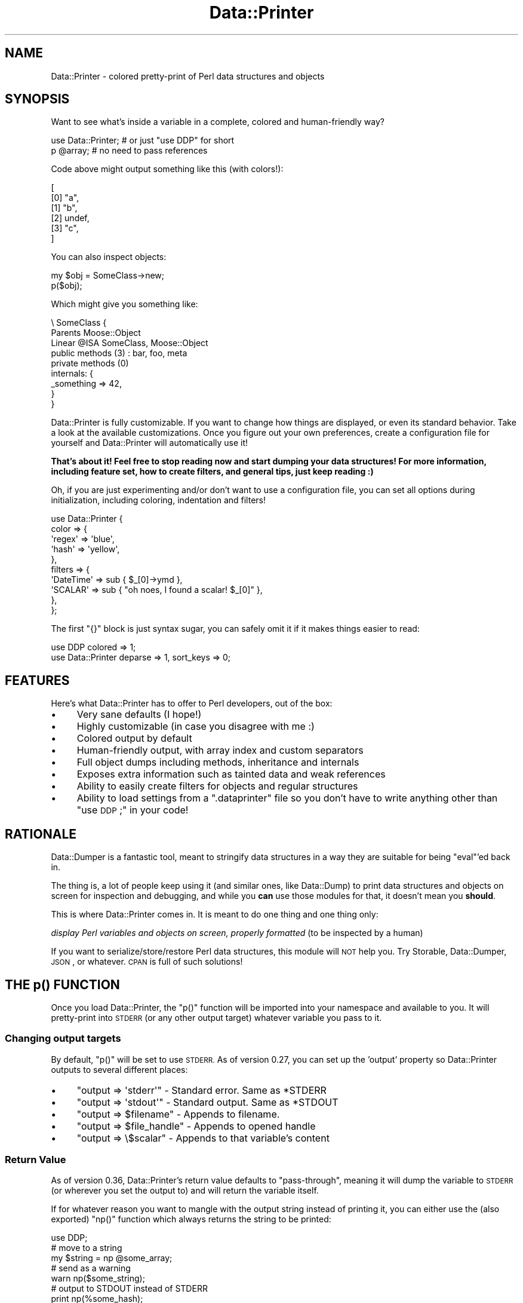 .\" Automatically generated by Pod::Man 4.09 (Pod::Simple 3.35)
.\"
.\" Standard preamble:
.\" ========================================================================
.de Sp \" Vertical space (when we can't use .PP)
.if t .sp .5v
.if n .sp
..
.de Vb \" Begin verbatim text
.ft CW
.nf
.ne \\$1
..
.de Ve \" End verbatim text
.ft R
.fi
..
.\" Set up some character translations and predefined strings.  \*(-- will
.\" give an unbreakable dash, \*(PI will give pi, \*(L" will give a left
.\" double quote, and \*(R" will give a right double quote.  \*(C+ will
.\" give a nicer C++.  Capital omega is used to do unbreakable dashes and
.\" therefore won't be available.  \*(C` and \*(C' expand to `' in nroff,
.\" nothing in troff, for use with C<>.
.tr \(*W-
.ds C+ C\v'-.1v'\h'-1p'\s-2+\h'-1p'+\s0\v'.1v'\h'-1p'
.ie n \{\
.    ds -- \(*W-
.    ds PI pi
.    if (\n(.H=4u)&(1m=24u) .ds -- \(*W\h'-12u'\(*W\h'-12u'-\" diablo 10 pitch
.    if (\n(.H=4u)&(1m=20u) .ds -- \(*W\h'-12u'\(*W\h'-8u'-\"  diablo 12 pitch
.    ds L" ""
.    ds R" ""
.    ds C` ""
.    ds C' ""
'br\}
.el\{\
.    ds -- \|\(em\|
.    ds PI \(*p
.    ds L" ``
.    ds R" ''
.    ds C`
.    ds C'
'br\}
.\"
.\" Escape single quotes in literal strings from groff's Unicode transform.
.ie \n(.g .ds Aq \(aq
.el       .ds Aq '
.\"
.\" If the F register is >0, we'll generate index entries on stderr for
.\" titles (.TH), headers (.SH), subsections (.SS), items (.Ip), and index
.\" entries marked with X<> in POD.  Of course, you'll have to process the
.\" output yourself in some meaningful fashion.
.\"
.\" Avoid warning from groff about undefined register 'F'.
.de IX
..
.if !\nF .nr F 0
.if \nF>0 \{\
.    de IX
.    tm Index:\\$1\t\\n%\t"\\$2"
..
.    if !\nF==2 \{\
.        nr % 0
.        nr F 2
.    \}
.\}
.\" ========================================================================
.\"
.IX Title "Data::Printer 3"
.TH Data::Printer 3 "2017-08-02" "perl v5.26.1" "User Contributed Perl Documentation"
.\" For nroff, turn off justification.  Always turn off hyphenation; it makes
.\" way too many mistakes in technical documents.
.if n .ad l
.nh
.SH "NAME"
Data::Printer \- colored pretty\-print of Perl data structures and objects
.SH "SYNOPSIS"
.IX Header "SYNOPSIS"
Want to see what's inside a variable in a complete, colored
and human-friendly way?
.PP
.Vb 1
\&  use Data::Printer;   # or just "use DDP" for short
\&
\&  p @array;            # no need to pass references
.Ve
.PP
Code above might output something like this (with colors!):
.PP
.Vb 6
\&   [
\&       [0] "a",
\&       [1] "b",
\&       [2] undef,
\&       [3] "c",
\&   ]
.Ve
.PP
You can also inspect objects:
.PP
.Vb 1
\&    my $obj = SomeClass\->new;
\&
\&    p($obj);
.Ve
.PP
Which might give you something like:
.PP
.Vb 9
\&  \e SomeClass  {
\&      Parents       Moose::Object
\&      Linear @ISA   SomeClass, Moose::Object
\&      public methods (3) : bar, foo, meta
\&      private methods (0)
\&      internals: {
\&         _something => 42,
\&      }
\&  }
.Ve
.PP
Data::Printer is fully customizable. If you want to change how things
are displayed, or even its standard behavior. Take a look at the
available customizations. Once you figure out
your own preferences, create a
configuration file for
yourself and Data::Printer will automatically use it!
.PP
\&\fBThat's about it! Feel free to stop reading now and start dumping
your data structures! For more information, including feature set,
how to create filters, and general tips, just keep reading :)\fR
.PP
Oh, if you are just experimenting and/or don't want to use a
configuration file, you can set all options during initialization,
including coloring, indentation and filters!
.PP
.Vb 10
\&  use Data::Printer {
\&      color => {
\&         \*(Aqregex\*(Aq => \*(Aqblue\*(Aq,
\&         \*(Aqhash\*(Aq  => \*(Aqyellow\*(Aq,
\&      },
\&      filters => {
\&         \*(AqDateTime\*(Aq => sub { $_[0]\->ymd },
\&         \*(AqSCALAR\*(Aq   => sub { "oh noes, I found a scalar! $_[0]" },
\&      },
\&  };
.Ve
.PP
The first \f(CW\*(C`{}\*(C'\fR block is just syntax sugar, you can safely omit it
if it makes things easier to read:
.PP
.Vb 1
\&  use DDP colored => 1;
\&
\&  use Data::Printer  deparse => 1, sort_keys => 0;
.Ve
.SH "FEATURES"
.IX Header "FEATURES"
Here's what Data::Printer has to offer to Perl developers, out of the box:
.IP "\(bu" 4
Very sane defaults (I hope!)
.IP "\(bu" 4
Highly customizable (in case you disagree with me :)
.IP "\(bu" 4
Colored output by default
.IP "\(bu" 4
Human-friendly output, with array index and custom separators
.IP "\(bu" 4
Full object dumps including methods, inheritance and internals
.IP "\(bu" 4
Exposes extra information such as tainted data and weak references
.IP "\(bu" 4
Ability to easily create filters for objects and regular structures
.IP "\(bu" 4
Ability to load settings from a \f(CW\*(C`.dataprinter\*(C'\fR file so you don't have to write anything other than \*(L"use \s-1DDP\s0;\*(R" in your code!
.SH "RATIONALE"
.IX Header "RATIONALE"
Data::Dumper is a fantastic tool, meant to stringify data structures
in a way they are suitable for being \f(CW\*(C`eval\*(C'\fR'ed back in.
.PP
The thing is, a lot of people keep using it (and similar ones,
like Data::Dump) to print data structures and objects on screen
for inspection and debugging, and while you \fBcan\fR use those
modules for that, it doesn't mean you \fBshould\fR.
.PP
This is where Data::Printer comes in. It is meant to do one thing
and one thing only:
.PP
\&\fIdisplay Perl variables and objects on screen, properly
formatted\fR (to be inspected by a human)
.PP
If you want to serialize/store/restore Perl data structures,
this module will \s-1NOT\s0 help you. Try Storable, Data::Dumper,
\&\s-1JSON\s0, or whatever. \s-1CPAN\s0 is full of such solutions!
.SH "THE p() FUNCTION"
.IX Header "THE p() FUNCTION"
Once you load Data::Printer, the \f(CW\*(C`p()\*(C'\fR function will be imported
into your namespace and available to you. It will pretty-print
into \s-1STDERR\s0 (or any other output target) whatever variable you pass to it.
.SS "Changing output targets"
.IX Subsection "Changing output targets"
By default, \f(CW\*(C`p()\*(C'\fR will be set to use \s-1STDERR.\s0 As of version 0.27, you
can set up the 'output' property so Data::Printer outputs to
several different places:
.IP "\(bu" 4
\&\f(CW\*(C`output => \*(Aqstderr\*(Aq\*(C'\fR \- Standard error. Same as *STDERR
.IP "\(bu" 4
\&\f(CW\*(C`output => \*(Aqstdout\*(Aq\*(C'\fR \- Standard output. Same as *STDOUT
.IP "\(bu" 4
\&\f(CW\*(C`output => $filename\*(C'\fR \- Appends to filename.
.IP "\(bu" 4
\&\f(CW\*(C`output => $file_handle\*(C'\fR \- Appends to opened handle
.IP "\(bu" 4
\&\f(CW\*(C`output => \e$scalar\*(C'\fR \- Appends to that variable's content
.SS "Return Value"
.IX Subsection "Return Value"
As of version 0.36, Data::Printer's return value defaults to \*(L"pass-through\*(R",
meaning it will dump the variable to \s-1STDERR\s0 (or wherever you set the output
to) and will return the variable itself.
.PP
If for whatever reason you want to mangle with the output string
instead of printing it, you can either use the (also exported) \f(CW\*(C`np()\*(C'\fR
function which always returns the string to be printed:
.PP
.Vb 1
\&    use DDP;
\&
\&    # move to a string
\&    my $string = np @some_array;
\&
\&    # send as a warning
\&    warn np($some_string);
\&
\&    # output to STDOUT instead of STDERR
\&    print np(%some_hash);
.Ve
.PP
or change the return value to 'dump' and ask for p()'s return value instead:
value:
.PP
.Vb 1
\&  use DDP return_value => \*(Aqdump\*(Aq;
\&
\&  # move to a string
\&  my $string = p @some_array;
\&
\&  # output to STDOUT instead of STDERR;
\&  print p(%some_hash);
.Ve
.PP
Note that, in this case, Data::Printer will not colorize the
returned string unless you explicitly set the \f(CW\*(C`colored\*(C'\fR option to 1:
.PP
.Vb 1
\&  print p(%some_hash, colored => 1); # now with colors!
.Ve
.PP
You can \- and should \- of course, set this during you "\f(CW\*(C`use\*(C'\fR" call:
.PP
.Vb 2
\&  use Data::Printer colored => 1;
\&  print p( %some_hash );  # will be colored
.Ve
.PP
Or by adding the setting to your \f(CW\*(C`.dataprinter\*(C'\fR file.
.PP
As most of Data::Printer, the return value is also configurable. You
do this by setting the \f(CW\*(C`return_value\*(C'\fR option. There are three options
available:
.IP "\(bu" 4
\&\f(CW\*(Aqdump\*(Aq\fR
.Sp
.Vb 2
\&    p %var;               # prints the dump to STDERR (void context)
\&    my $string = p %var;  # returns the dump *without* printing
.Ve
.IP "\(bu" 4
\&\f(CW\*(Aqvoid\*(Aq\fR:
.Sp
.Vb 2
\&    p %var;               # prints the dump to STDERR, never returns.
\&    my $string = p %var;  # $string is undef. Data still printed in STDERR
.Ve
.IP "\(bu" 4
\&\f(CW\*(Aqpass\*(Aq\fR (default as of 0.36):
.Sp
.Vb 2
\&    p %var;               # prints the dump to STDERR, returns %var
\&    my %copy = p %var;    # %copy = %var. Data still printed in STDERR
.Ve
.SH "COLORS AND COLORIZATION"
.IX Header "COLORS AND COLORIZATION"
Below are all the available colorizations and their default values.
Note that both spellings ('color' and 'colour') will work.
.PP
.Vb 10
\&   use Data::Printer {
\&     color => {
\&        array       => \*(Aqbright_white\*(Aq,  # array index numbers
\&        number      => \*(Aqbright_blue\*(Aq,   # numbers
\&        string      => \*(Aqbright_yellow\*(Aq, # strings
\&        class       => \*(Aqbright_green\*(Aq,  # class names
\&        method      => \*(Aqbright_green\*(Aq,  # method names
\&        undef       => \*(Aqbright_red\*(Aq,    # the \*(Aqundef\*(Aq value
\&        hash        => \*(Aqmagenta\*(Aq,       # hash keys
\&        regex       => \*(Aqyellow\*(Aq,        # regular expressions
\&        code        => \*(Aqgreen\*(Aq,         # code references
\&        glob        => \*(Aqbright_cyan\*(Aq,   # globs (usually file handles)
\&        vstring     => \*(Aqbright_blue\*(Aq,   # version strings (v5.16.0, etc)
\&        repeated    => \*(Aqwhite on_red\*(Aq,  # references to seen values
\&        caller_info => \*(Aqbright_cyan\*(Aq,   # details on what\*(Aqs being printed
\&        weak        => \*(Aqcyan\*(Aq,          # weak references
\&        tainted     => \*(Aqred\*(Aq,           # tainted content
\&        escaped     => \*(Aqbright_red\*(Aq,    # escaped characters (\et, \en, etc)
\&
\&        # potential new Perl datatypes, unknown to Data::Printer
\&        unknown     => \*(Aqbright_yellow on_blue\*(Aq,
\&     },
\&   };
.Ve
.PP
Don't fancy colors? Disable them with:
.PP
.Vb 1
\&  use Data::Printer colored => 0;
.Ve
.PP
By default, 'colored' is set to \f(CW"auto"\fR, which means Data::Printer
will colorize only when not being used to return the dump string,
nor when the output (default: \s-1STDERR\s0) is being piped. If you're not
seeing colors, try forcing it with:
.PP
.Vb 1
\&  use Data::Printer colored => 1;
.Ve
.PP
Also worth noticing that Data::Printer \fIwill\fR honor the
\&\f(CW\*(C`ANSI_COLORS_DISABLED\*(C'\fR environment variable unless you force a
colored output by setting 'colored' to 1.
.PP
Remember to put your preferred settings in the \f(CW\*(C`.dataprinter\*(C'\fR file
so you never have to type them at all!
.SH "ALIASING"
.IX Header "ALIASING"
Data::Printer provides the nice, short, \f(CW\*(C`p()\*(C'\fR function to dump your
data structures and objects. In case you rather use a more explicit
name, already have a \f(CW\*(C`p()\*(C'\fR function (why?) in your code and want
to avoid clashing, or are just used to other function names for that
purpose, you can easily rename it:
.PP
.Vb 1
\&  use Data::Printer alias => \*(AqDumper\*(Aq;
\&
\&  Dumper( %foo );
.Ve
.SH "CUSTOMIZATION"
.IX Header "CUSTOMIZATION"
I tried to provide sane defaults for Data::Printer, so you'll never have
to worry about anything other than typing \f(CW"p( $var )"\fR in your code.
That said, and besides coloring and filtering, there are several other
customization options available, as shown below (with default values):
.PP
.Vb 10
\&  use Data::Printer {
\&      name           => \*(Aqvar\*(Aq,   # name to display on cyclic references
\&      indent         => 4,       # how many spaces in each indent
\&      hash_separator => \*(Aq   \*(Aq,   # what separates keys from values
\&      align_hash     => 1,       # align values in hash
\&      colored        => \*(Aqauto\*(Aq,  # colorize output (1 for always, 0 for never)
\&      index          => 1,       # display array indices
\&      multiline      => 1,       # display in multiple lines (see note below)
\&      max_depth      => 0,       # how deep to traverse the data (0 for all)
\&      sort_keys      => 1,       # sort hash keys
\&      deparse        => 0,       # use B::Deparse to expand (expose) subroutines
\&      show_tied      => 1,       # expose tied variables
\&      show_tainted   => 1,       # expose tainted variables
\&      show_unicode   => 0,       # show unicode flag if it exists
\&      show_weak      => 1,       # expose weak references
\&      show_readonly  => 0,       # expose scalar variables marked as read\-only
\&      show_lvalue    => 1,       # expose lvalue types
\&      print_escapes  => 0,       # print non\-printable chars as "\en", "\et", etc.
\&      escape_chars   => \*(Aqnone\*(Aq,  # escape chars into \ex{...} form.  Values are
\&                                 # "none", "nonascii", "nonlatin1", "all"
\&      quote_keys     => \*(Aqauto\*(Aq,  # quote hash keys (1 for always, 0 for never).
\&                                 # \*(Aqauto\*(Aq will quote when key is empty/space\-only.
\&      scalar_quotes  => \*(Aq"\*(Aq,     # the quote symbols to enclose scalar values
\&      separator      => \*(Aq,\*(Aq,     # uses \*(Aq,\*(Aq to separate array/hash elements
\&      end_separator  => 0,       # prints the separator after last element in array/hash.
\&                                 # the default is 0 that means not to print
\&
\&      caller_info    => 0,       # include information on what\*(Aqs being printed
\&      use_prototypes => 1,       # allow p(%foo), but prevent anonymous data
\&      return_value   => \*(Aqdump\*(Aq,  # what should p() return? See \*(AqReturn Value\*(Aq above.
\&      output         => \*(Aqstderr\*(Aq,# where to print the output. See
\&                                 # \*(AqChanging output targets\*(Aq above.
\&
\&      class_method   => \*(Aq_data_printer\*(Aq, # make classes aware of Data::Printer
\&                                         # and able to dump themselves.
\&
\&      class => {
\&          internals  => 1,       # show internal data structures of classes
\&
\&          inherited  => \*(Aqnone\*(Aq,  # show inherited methods,
\&                                 # can also be \*(Aqall\*(Aq, \*(Aqprivate\*(Aq, or \*(Aqpublic\*(Aq.
\&
\&          universal  => 1,       # include UNIVERSAL methods in inheritance list
\&
\&          parents    => 1,       # show parents, if there are any
\&          linear_isa => \*(Aqauto\*(Aq,  # show the entire @ISA, linearized, whenever
\&                                 # the object has more than one parent. Can
\&                                 # also be set to 1 (always show) or 0 (never).
\&
\&          expand     => 1,       # how deep to traverse the object (in case
\&                                 # it contains other objects). Defaults to
\&                                 # 1, meaning expand only itself. Can be any
\&                                 # number, 0 for no class expansion, and \*(Aqall\*(Aq
\&                                 # to expand everything.
\&
\&          sort_methods => 1,     # sort public and private methods
\&
\&          show_methods => \*(Aqall\*(Aq  # method list. Also \*(Aqnone\*(Aq, \*(Aqpublic\*(Aq, \*(Aqprivate\*(Aq
\&      },
\&  };
.Ve
.PP
Note: setting \f(CW\*(C`multiline\*(C'\fR to \f(CW0\fR will also set \f(CW\*(C`index\*(C'\fR and \f(CW\*(C`indent\*(C'\fR to \f(CW0\fR.
.SH "FILTERS"
.IX Header "FILTERS"
Data::Printer offers you the ability to use filters to override
any kind of data display. The filters are placed on a hash,
where keys are the types \- or class names \- and values
are anonymous subs that receive two arguments: the item itself
as first parameter, and the properties hashref (in case your
filter wants to read from it). This lets you quickly override
the way Data::Printer handles and displays data types and, in
particular, objects.
.PP
.Vb 4
\&  use Data::Printer filters => {
\&            \*(AqDateTime\*(Aq      => sub { $_[0]\->ymd },
\&            \*(AqHTTP::Request\*(Aq => sub { $_[0]\->uri },
\&  };
.Ve
.PP
Perl types are named as \f(CW\*(C`ref\*(C'\fR calls them: \fI\s-1SCALAR\s0\fR, \fI\s-1ARRAY\s0\fR,
\&\fI\s-1HASH\s0\fR, \fI\s-1REF\s0\fR, \fI\s-1CODE\s0\fR, \fIRegexp\fR and \fI\s-1GLOB\s0\fR. As for objects,
just use the class' name, as shown above.
.PP
As of version 0.13, you may also use the '\-class' filter, which
will be called for all non-perl types (objects).
.PP
Your filters are supposed to return a defined value (usually, the
string you want to print). If you don't, Data::Printer will
let the next filter of that same type have a go, or just fallback
to the defaults. You can also use an array reference to pass more
than one filter for the same type or class.
.PP
\&\fBNote\fR: If you plan on calling \f(CW\*(C`p()\*(C'\fR from \fIwithin\fR an inline
filter, please make sure you are passing only \s-1REFERENCES\s0 as
arguments. See \*(L"\s-1CAVEATS\*(R"\s0 below.
.PP
You may also like to specify standalone filter modules. Please
see Data::Printer::Filter for further information on a more
powerful filter interface for Data::Printer, including useful
filters that are shipped as part of this distribution.
.SH "MAKING YOUR CLASSES DDP-AWARE (WITHOUT ADDING ANY DEPS)"
.IX Header "MAKING YOUR CLASSES DDP-AWARE (WITHOUT ADDING ANY DEPS)"
Whenever printing the contents of a class, Data::Printer first
checks to see if that class implements a sub called '_data_printer'
(or whatever you set the \*(L"class_method\*(R" option to in your settings,
see \*(L"\s-1CUSTOMIZATION\*(R"\s0 below).
.PP
If a sub with that exact name is available in the target object,
Data::Printer will use it to get the string to print instead of
making a regular class dump.
.PP
This means you could have the following in one of your classes:
.PP
.Vb 4
\&  sub _data_printer {
\&      my ($self, $properties) = @_;
\&      return \*(AqHey, no peeking! But foo contains \*(Aq . $self\->foo;
\&  }
.Ve
.PP
Notice you don't have to depend on Data::Printer at all, just
write your sub and it will use that to pretty-print your objects.
.PP
If you want to use colors and filter helpers, and still not
add Data::Printer to your dependencies, remember you can import
them during runtime:
.PP
.Vb 3
\&  sub _data_printer {
\&      require Data::Printer::Filter;
\&      Data::Printer::Filter\->import;
\&
\&      # now we have \*(Aqindent\*(Aq, outdent\*(Aq, \*(Aqlinebreak\*(Aq, \*(Aqp\*(Aq and \*(Aqcolored\*(Aq
\&      my ($self, $properties) = @_;
\&      ...
\&  }
.Ve
.PP
Having a filter for that particular class will of course override
this setting.
.SH "CONFIGURATION FILE (RUN CONTROL)"
.IX Header "CONFIGURATION FILE (RUN CONTROL)"
Data::Printer tries to let you easily customize as much as possible
regarding the visualization of your data structures and objects.
But we don't want you to keep repeating yourself every time you
want to use it!
.PP
To avoid this, you can simply create a file called \f(CW\*(C`.dataprinter\*(C'\fR in
your home directory (usually \f(CW\*(C`/home/username\*(C'\fR in Linux), and put
your configuration hash reference in there.
.PP
This way, instead of doing something like:
.PP
.Vb 11
\&   use Data::Printer {
\&     colour => {
\&        array => \*(Aqbright_blue\*(Aq,
\&     },
\&     filters => {
\&         \*(AqCatalyst::Request\*(Aq => sub {
\&             my $req = shift;
\&             return "Cookies: " . p($req\->cookies)
\&         },
\&     },
\&   };
.Ve
.PP
You can create a .dataprinter file that looks like this:
.PP
.Vb 11
\&   {
\&     colour => {
\&        array => \*(Aqbright_blue\*(Aq,
\&     },
\&     filters => {
\&         \*(AqCatalyst::Request\*(Aq => sub {
\&             my $req = shift;
\&             return "Cookies: " . p($req\->cookies)
\&         },
\&     },
\&   };
.Ve
.PP
Note that all we did was remove the \*(L"use Data::Printer\*(R" bit when
writing the \f(CW\*(C`.dataprinter\*(C'\fR file. From then on all you have to do
while debugging scripts is:
.PP
.Vb 1
\&  use Data::Printer;
.Ve
.PP
and it will load your custom settings every time :)
.SS "Loading \s-1RC\s0 files in custom locations"
.IX Subsection "Loading RC files in custom locations"
If your \s-1RC\s0 file is somewhere other than \f(CW\*(C`.dataprinter\*(C'\fR in your home
dir, you can load whichever file you want via the \f(CW\*(Aqrc_file\*(Aq\fR parameter:
.PP
.Vb 1
\&  use Data::Printer rc_file => \*(Aq/path/to/my/rcfile.conf\*(Aq;
.Ve
.PP
You can even set this to undef or to a non-existing file to disable your
\&\s-1RC\s0 file at will.
.PP
The \s-1RC\s0 file location can also be specified with the \f(CW\*(C`DATAPRINTERRC\*(C'\fR
environment variable. Using \f(CW\*(C`rc_file\*(C'\fR in code will override the environment
variable.
.SS "\s-1RC\s0 File Security"
.IX Subsection "RC File Security"
The \f(CW\*(C`.dataprinter\*(C'\fR \s-1RC\s0 file is nothing but a Perl hash that
gets \f(CW\*(C`eval\*(C'\fR'd back into the code. This means that whatever
is in your \s-1RC\s0 file \fB\s-1WILL BE INTERPRETED BY PERL AT RUNTIME\s0\fR.
This can be quite worrying if you're not the one in control
of the \s-1RC\s0 file.
.PP
For this reason, Data::Printer takes extra precaution before
loading the file:
.IP "\(bu" 4
The file has to be in your home directory unless you
specifically point elsewhere via the '\f(CW\*(C`rc_file\*(C'\fR' property or
the \s-1DATAPRINTERRC\s0 environment variable;
.IP "\(bu" 4
The file \fBmust\fR be a plain file, never a symbolic
link, named pipe or socket;
.IP "\(bu" 4
The file \fBmust\fR be owned by you (i.e. the effective
user id that ran the script using Data::Printer);
.IP "\(bu" 4
The file \fBmust\fR be read-only for everyone but your user.
This usually means permissions \f(CW0644\fR, \f(CW0640\fR or \f(CW0600\fR in
Unix-like systems. \fB\s-1THIS IS NOT CHECKED IN WIN32\s0\fR;
.IP "\(bu" 4
The file will \fB\s-1NOT\s0\fR be loaded in Taint mode, unless
you specifically load Data::Printer with the 'allow_tainted'
option set to true. And even if you do that, Data::Printer
will still issue a warning before loading the file. But
seriously, don't do that.
.PP
Failure to comply with the security rules above will result in
the \s-1RC\s0 file not being loaded (likely with a warning on what went
wrong).
.ie n .SH "THE ""DDP"" PACKAGE ALIAS"
.el .SH "THE ``DDP'' PACKAGE ALIAS"
.IX Header "THE DDP PACKAGE ALIAS"
You're likely to add/remove Data::Printer from source code being
developed and debugged all the time, and typing it might feel too
long. Because of this, the '\s-1DDP\s0' package is provided as a shorter
alias to Data::Printer:
.PP
.Vb 2
\&   use DDP;
\&   p %some_var;
.Ve
.SH "CALLER INFORMATION"
.IX Header "CALLER INFORMATION"
If you set caller_info to a true value, Data::Printer will prepend
every call with an informational message. For example:
.PP
.Vb 1
\&  use Data::Printer caller_info => 1;
\&
\&  my $var = 42;
\&  p $var;
.Ve
.PP
will output something like:
.PP
.Vb 2
\&  Printing in line 4 of myapp.pl:
\&  42
.Ve
.PP
The default message is \f(CW\*(AqPrinting in line _\|_LINE_\|_ of _\|_FILENAME_\|_:\*(Aq\fR.
The special strings \f(CW\*(C`_\|_LINE_\|_\*(C'\fR, \f(CW\*(C`_\|_FILENAME_\|_\*(C'\fR and \f(CW\*(C`_\|_PACKAGE_\|_\*(C'\fR will
be interpolated into their according value so you can customize them at will:
.PP
.Vb 6
\&  use Data::Printer
\&    caller_info => 1,
\&    caller_message => "Okay, _\|_PACKAGE_\|_, let\*(Aqs dance!"
\&    color => {
\&        caller_info => \*(Aqbright_red\*(Aq,
\&    };
.Ve
.PP
As shown above, you may also set a color for \*(L"caller_info\*(R" in your color
hash. Default is cyan.
.SH "EXPERIMENTAL FEATURES"
.IX Header "EXPERIMENTAL FEATURES"
The following are volatile parts of the \s-1API\s0 which are subject to
change at any given version. Use them at your own risk.
.SS "Local Configuration (experimental!)"
.IX Subsection "Local Configuration (experimental!)"
You can override global configurations by writing them as the second
parameter for p(). For example:
.PP
.Vb 1
\&  p( %var, color => { hash => \*(Aqgreen\*(Aq } );
.Ve
.SS "Filter classes"
.IX Subsection "Filter classes"
As of Data::Printer 0.11, you can create complex filters as a separate
module. Those can even be uploaded to \s-1CPAN\s0 and used by other people!
See Data::Printer::Filter for further information.
.SH "CAVEATS"
.IX Header "CAVEATS"
You can't pass more than one variable at a time.
.PP
.Vb 3
\&   p($foo, $bar); # wrong
\&   p($foo);       # right
\&   p($bar);       # right
.Ve
.PP
You can't use it in variable declarations (it will most likely not do what
you want):
.PP
.Vb 2
\&    p my @array = qw(a b c d);         # wrong
\&    my @array = qw(a b c d); p @array; # right
.Ve
.PP
The default mode is to use prototypes, in which you are supposed to pass
variables, not anonymous structures:
.PP
.Vb 1
\&   p( { foo => \*(Aqbar\*(Aq } ); # wrong
\&
\&   p %somehash;        # right
\&   p $hash_ref;        # also right
.Ve
.PP
To pass anonymous structures, set \*(L"use_prototypes\*(R" option to 0. But
remember you'll have to pass your variables as references:
.PP
.Vb 1
\&   use Data::Printer use_prototypes => 0;
\&
\&   p( { foo => \*(Aqbar\*(Aq } ); # was wrong, now is right.
\&
\&   p( %foo  ); # was right, but fails without prototypes
\&   p( \e%foo ); # do this instead
.Ve
.PP
If you are using inline filters, and calling p() (or whatever name you
aliased it to) from inside those filters, you \fBmust\fR pass the arguments
to \f(CW\*(C`p()\*(C'\fR as a reference:
.PP
.Vb 12
\&  use Data::Printer {
\&      filters => {
\&          ARRAY => sub {
\&              my $listref = shift;
\&              my $string = \*(Aq\*(Aq;
\&              foreach my $item (@$listref) {
\&                  $string .= p( \e$item );      # p( $item ) will not work!
\&              }
\&              return $string;
\&          },
\&      },
\&  };
.Ve
.PP
This happens because your filter function is compiled \fIbefore\fR Data::Printer
itself loads, so the filter does not see the function prototype. As a way
to avoid unpleasant surprises, if you forget to pass a reference, Data::Printer
will generate an exception for you with the following message:
.PP
.Vb 1
\&    \*(AqWhen calling p() without prototypes, please pass arguments as references\*(Aq
.Ve
.PP
Another way to avoid this is to use the much more complete Data::Printer::Filter
interface for standalone filters.
.SH "EXTRA TIPS"
.IX Header "EXTRA TIPS"
.SS "Circumventing prototypes"
.IX Subsection "Circumventing prototypes"
The \f(CW\*(C`p()\*(C'\fR function uses prototypes by default, allowing you to say:
.PP
.Vb 1
\&  p %var;
.Ve
.PP
instead of always having to pass references, like:
.PP
.Vb 1
\&  p \e%var;
.Ve
.PP
There are cases, however, where you may want to pass anonymous
structures, like:
.PP
.Vb 1
\&  p { foo => $bar };   # this blows up, don\*(Aqt use
.Ve
.PP
and because of prototypes, you can't. If this is your case, just
set \*(L"use_prototypes\*(R" option to 0. Note, with this option,
you \fBwill\fR have to pass your variables as references:
.PP
.Vb 1
\&  use Data::Printer use_prototypes => 0;
\&
\&   p { foo => \*(Aqbar\*(Aq }; # doesn\*(Aqt blow up anymore, works just fine.
\&
\&   p %var;  # but now this blows up...
\&   p \e%var; # ...so do this instead
\&
\&   p [ $foo, $bar, \e@baz ]; # this way you can even pass
\&                            # several variables at once
.Ve
.PP
Versions prior to 0.17 don't have the \*(L"use_prototypes\*(R" option. If
you're stuck in an older version you can write \f(CW\*(C`&p()\*(C'\fR instead of \f(CW\*(C`p()\*(C'\fR
to circumvent prototypes and pass elements (including anonymous variables)
as \fB\s-1REFERENCES\s0\fR. This notation, however, requires enclosing parentheses:
.PP
.Vb 2
\&  &p( { foo => $bar } );        # this is ok, use at will
\&  &p( \e"DEBUGGING THIS BIT" );  # this works too
.Ve
.PP
Or you could just create a very simple wrapper function:
.PP
.Vb 1
\&  sub pp { p @_ };
.Ve
.PP
And use it just as you use \f(CW\*(C`p()\*(C'\fR.
.SS "Minding the return value of p()"
.IX Subsection "Minding the return value of p()"
\&\fI(contributed by Matt S. Trout (mst))\fR
.PP
There is a reason why explicit return statements are recommended unless
you know what you're doing. By default, Data::Printer's return value
depends on how it was called. When not in void context, it returns the
serialized form of the dump.
.PP
It's tempting to trust your own p() calls with that approach, but if
this is your \fIlast\fR statement in a function, you should keep in mind
your debugging code will behave differently depending on how your
function was called!
.PP
To prevent that, set the \f(CW\*(C`return_value\*(C'\fR property to either 'void'
or 'pass'. You won't be able to retrieve the dumped string but, hey,
who does that anyway :)
.PP
Assuming you have set the pass-through ('pass') property in your
\&\f(CW\*(C`.dataprinter\*(C'\fR file, another stunningly useful thing you can do with it
is change code that says:
.PP
.Vb 1
\&   return $obj\->foo;
.Ve
.PP
with:
.PP
.Vb 1
\&   use DDP;
\&
\&   return p $obj\->foo;
.Ve
.PP
You can even add it to chained calls if you wish to see the dump of
a particular state, changing this:
.PP
.Vb 1
\&   $obj\->foo\->bar\->baz;
.Ve
.PP
to:
.PP
.Vb 1
\&   $obj\->foo\->DDP::p\->bar\->baz
.Ve
.PP
And things will \*(L"Just Work\*(R".
.SS "Using p() in some/all of your loaded modules"
.IX Subsection "Using p() in some/all of your loaded modules"
\&\fI(contributed by Matt S. Trout (mst))\fR
.PP
While debugging your software, you may want to use Data::Printer in
some or all loaded modules and not bother having to load it in
each and every one of them. To do this, in any module loaded by
\&\f(CW\*(C`myapp.pl\*(C'\fR, simply write:
.PP
.Vb 1
\&  ::p( @myvar );  # note the \*(Aq::\*(Aq in front of p()
.Ve
.PP
Then call your program like:
.PP
.Vb 1
\&  perl \-MDDP myapp.pl
.Ve
.PP
This also has the great advantage that if you leave one p() call
in by accident, it will fail without the \-M, making it easier to spot :)
.PP
If you really want to have p() imported into your loaded
modules, use the next tip instead.
.SS "Adding p() to all your loaded modules"
.IX Subsection "Adding p() to all your loaded modules"
\&\fI(contributed by Árpád Szász)\fR
.PP
If you wish to automatically add Data::Printer's \f(CW\*(C`p()\*(C'\fR function to
every loaded module in you app, you can do something like this to
your main program:
.PP
.Vb 12
\&    BEGIN {
\&        {
\&            no strict \*(Aqrefs\*(Aq;
\&            require Data::Printer;
\&            my $alias = \*(Aqp\*(Aq;
\&            foreach my $package ( keys %main:: ) {
\&                if ( $package =~ m/::$/ ) {
\&                    *{ $package . $alias } = \e&Data::Printer::p;
\&                }
\&            }
\&        }
\&    }
.Ve
.PP
\&\fB\s-1WARNING\s0\fR This will override all locally defined subroutines/methods that
are named \f(CW\*(C`p\*(C'\fR, if they exist, in every loaded module. If you already
have a subroutine named '\f(CW\*(C`p()\*(C'\fR', be sure to change \f(CW$alias\fR to
something custom.
.PP
If you rather avoid namespace manipulation altogether, use the previous
tip instead.
.SS "Using Data::Printer from the Perl debugger"
.IX Subsection "Using Data::Printer from the Perl debugger"
\&\fI(contributed by Árpád Szász and Marcel Grünauer (hanekomu))\fR
.PP
With DB::Pluggable, you can easily set the perl debugger to use
Data::Printer to print variable information, replacing the debugger's
standard \f(CW\*(C`p()\*(C'\fR function. All you have to do is add these lines to
your \f(CW\*(C`.perldb\*(C'\fR file:
.PP
.Vb 2
\&  use DB::Pluggable;
\&  DB::Pluggable\->run_with_config( \e\*(Aq[DataPrinter]\*(Aq );  # note the \*(Aq\e\*(Aq
.Ve
.PP
Then call the perl debugger as you normally would:
.PP
.Vb 1
\&  perl \-d myapp.pl
.Ve
.PP
Now Data::Printer's \f(CW\*(C`p()\*(C'\fR command will be used instead of the debugger's!
.PP
See perldebug for more information on how to use the perl debugger, and
DB::Pluggable for extra functionality and other plugins.
.PP
If you can't or don't wish to use DB::Pluggable, or simply want to keep
the debugger's \f(CW\*(C`p()\*(C'\fR function and add an extended version using
Data::Printer (let's call it \f(CW\*(C`px()\*(C'\fR for instance), you can add these
lines to your \f(CW\*(C`.perldb\*(C'\fR file instead:
.PP
.Vb 6
\&    $DB::alias{px} = \*(Aqs/px/DB::px/\*(Aq;
\&    sub px {
\&        my $expr = shift;
\&        require Data::Printer;
\&        print Data::Printer::p($expr);
\&    }
.Ve
.PP
Now, inside the Perl debugger, you can pass as reference to \f(CW\*(C`px\*(C'\fR expressions
to be dumped using Data::Printer.
.SS "Using Data::Printer in a perl shell (\s-1REPL\s0)"
.IX Subsection "Using Data::Printer in a perl shell (REPL)"
Some people really enjoy using a \s-1REPL\s0 shell to quickly try Perl code. One
of the most famous ones out there is Devel::REPL. If you use it, now
you can also see its output with Data::Printer!
.PP
Just install Devel::REPL::Plugin::DataPrinter and add the following
line to your re.pl configuration file (usually \*(L".re.pl/repl.rc\*(R" in your
home dir):
.PP
.Vb 1
\&  load_plugin(\*(AqDataPrinter\*(Aq);
.Ve
.PP
The next time you run \f(CW\*(C`re.pl\*(C'\fR, it should dump all your \s-1REPL\s0 using
Data::Printer!
.SS "Easily rendering Data::Printer's output as \s-1HTML\s0"
.IX Subsection "Easily rendering Data::Printer's output as HTML"
To turn Data::Printer's output into \s-1HTML,\s0 you can do something like:
.PP
.Vb 2
\&  use HTML::FromANSI;
\&  use Data::Printer;
\&
\&  my $html_output = ansi2html( p($object, colored => 1) );
.Ve
.PP
In the example above, the \f(CW$html_output\fR variable contains the
\&\s-1HTML\s0 escaped output of \f(CW\*(C`p($object)\*(C'\fR, so you can print it for
later inspection or render it (if it's a web app).
.SS "Using Data::Printer with Template Toolkit"
.IX Subsection "Using Data::Printer with Template Toolkit"
\&\fI(contributed by Stephen Thirlwall (sdt))\fR
.PP
If you use Template Toolkit and want to dump your variables using Data::Printer,
install the Template::Plugin::DataPrinter module and load it in your template:
.PP
.Vb 1
\&   [% USE DataPrinter %]
.Ve
.PP
The provided methods match those of \f(CW\*(C`Template::Plugin::Dumper\*(C'\fR:
.PP
.Vb 2
\&   ansi\-colored dump of the data structure in "myvar":
\&   [% DataPrinter.dump( myvar ) %]
\&
\&   html\-formatted, colored dump of the same data structure:
\&   [% DataPrinter.dump_html( myvar ) %]
.Ve
.PP
The module allows several customization options, even letting you load it as a
complete drop-in replacement for Template::Plugin::Dumper so you don't even have
to change your previous templates!
.SS "Unified interface for Data::Printer and other debug formatters"
.IX Subsection "Unified interface for Data::Printer and other debug formatters"
\&\fI(contributed by Kevin McGrath (catlgrep))\fR
.PP
If you are porting your code to use Data::Printer instead of
Data::Dumper or similar, you can just replace:
.PP
.Vb 1
\&  use Data::Dumper;
.Ve
.PP
with:
.PP
.Vb 2
\&  use Data::Printer alias => \*(AqDumper\*(Aq;
\&  # use Data::Dumper;
.Ve
.PP
making sure to provide Data::Printer with the proper alias for the
previous dumping function.
.PP
If, however, you want a really unified approach where you can easily
flip between debugging outputs, use Any::Renderer and its plugins,
like Any::Renderer::Data::Printer.
.SS "Printing stack traces with arguments expanded using Data::Printer"
.IX Subsection "Printing stack traces with arguments expanded using Data::Printer"
\&\fI(contributed by Sergey Aleynikov (randir))\fR
.PP
There are times where viewing the current state of a variable is not
enough, and you want/need to see a full stack trace of a function call.
.PP
The Devel::PrettyTrace module uses Data::Printer to provide you just
that. It exports a \f(CW\*(C`bt()\*(C'\fR function that pretty-prints detailed information
on each function in your stack, making it easier to spot any issues!
.SS "Troubleshooting apps in real time without changing a single line of your code"
.IX Subsection "Troubleshooting apps in real time without changing a single line of your code"
\&\fI(contributed by Marcel Grünauer (hanekomu))\fR
.PP
dip is a dynamic instrumentation framework for troubleshooting Perl
programs, similar to DTrace <http://opensolaris.org/os/community/dtrace/>.
In a nutshell, \f(CW\*(C`dip\*(C'\fR lets you create probes for certain conditions
in your application that, once met, will perform a specific action. Since
it uses Aspect-oriented programming, it's very lightweight and you only
pay for what you use.
.PP
\&\f(CW\*(C`dip\*(C'\fR can be very useful since it allows you to debug your software
without changing a single line of your original code. And Data::Printer
comes bundled with it, so you can use the \f(CW\*(C`p()\*(C'\fR function to view your
data structures too!
.PP
.Vb 4
\&   # Print a stack trace every time the name is changed,
\&   # except when reading from the database.
\&   dip \-e \*(Aqbefore { print longmess(p $_\->{args}[1]) if $_\->{args}[1] }
\&     call "MyObj::name" & !cflow("MyObj::read")\*(Aq myapp.pl
.Ve
.PP
You can check you dip's own documentation for more information and options.
.SS "Sample output for color fine-tuning"
.IX Subsection "Sample output for color fine-tuning"
\&\fI(contributed by Yanick Champoux (yanick))\fR
.PP
The \*(L"examples/try_me.pl\*(R" file included in this distribution has a sample
dump with a complex data structure to let you quickly test color schemes.
.SS "creating fiddling filters"
.IX Subsection "creating fiddling filters"
\&\fI(contributed by dirk)\fR
.PP
Sometimes, you may want to take advantage of Data::Printer's original dump,
but add/change some of the original data to enhance your debugging ability.
Say, for example, you have an \f(CW\*(C`HTTP::Response\*(C'\fR object you want to print
but the content is encoded. The basic approach, of course, would be to
just dump the decoded content:
.PP
.Vb 3
\&  use DDP filter {
\&    \*(AqHTTP::Response\*(Aq => sub { p( \eshift\->decoded_content, %{shift} );
\&  };
.Ve
.PP
But what if you want to see the rest of the original object? Dumping it
would be a no-go, because you would just recurse forever in your own filter.
.PP
Never fear! When you create a filter in Data::Printer, you're not replacing
the original one, you're just stacking yours on top of it. To forward your data
to the original filter, all you have to do is return an undefined value. This
means you can rewrite your \f(CW\*(C`HTTP::Response\*(C'\fR filter like so, if you want:
.PP
.Vb 3
\&  use DDP filters => {
\&    \*(AqHTTP::Response\*(Aq => sub {
\&      my ($res, $p) = @_;
\&
\&      # been here before? Switch to original handler
\&      return if exists $res\->{decoded_content};
\&
\&      # first timer? Come on in!
\&      my $clone = $res\->clone;
\&      $clone\->{decoded_content} = $clone\->decoded_content;
\&      return p($clone, %$p);
\&    }
\&  };
.Ve
.PP
And voilà! Your fiddling filter now works like a charm :)
.SH "BUGS"
.IX Header "BUGS"
If you find any, please file a bug report.
.SH "SEE ALSO"
.IX Header "SEE ALSO"
Data::Dumper
.PP
Data::Dump
.PP
Data::Dumper::Concise
.PP
Data::Dump::Streamer
.PP
Data::PrettyPrintObjects
.PP
Data::TreeDumper
.SH "AUTHOR"
.IX Header "AUTHOR"
Breno G. de Oliveira \f(CW\*(C`<garu at cpan.org>\*(C'\fR
.SH "CONTRIBUTORS"
.IX Header "CONTRIBUTORS"
Many thanks to everyone that helped design and develop this module
with patches, bug reports, wishlists, comments and tests. They are
(alphabetically):
.IP "\(bu" 4
Adam Rosenstein
.IP "\(bu" 4
Allan Whiteford
.IP "\(bu" 4
Andreas König
.IP "\(bu" 4
Andy Bach
.IP "\(bu" 4
Árpád Szász
.IP "\(bu" 4
Athanasios Douitsis (aduitsis)
.IP "\(bu" 4
Baldur Kristinsson
.IP "\(bu" 4
brian d foy
.IP "\(bu" 4
Chad Granum (exodist)
.IP "\(bu" 4
Chris Prather (perigrin)
.IP "\(bu" 4
Dave Mitchell
.IP "\(bu" 4
David D Lowe (Flimm)
.IP "\(bu" 4
David Golden (xdg)
.IP "\(bu" 4
David Precious (bigpresh)
.IP "\(bu" 4
David Raab
.IP "\(bu" 4
Damien Krotkine (dams)
.IP "\(bu" 4
Denis Howe
.IP "\(bu" 4
Dotan Dimet
.IP "\(bu" 4
Eden Cardim (edenc)
.IP "\(bu" 4
Elliot Shank (elliotjs)
.IP "\(bu" 4
Fernando Corrêa (SmokeMachine)
.IP "\(bu" 4
Fitz Elliott
.IP "\(bu" 4
Frew Schmidt (frew)
.IP "\(bu" 4
Ivan Bessarabov (bessarabv)
.IP "\(bu" 4
J Mash
.IP "\(bu" 4
Jay Allen (jayallen)
.IP "\(bu" 4
Jesse Luehrs (doy)
.IP "\(bu" 4
Jim Keenan (jkeenan)
.IP "\(bu" 4
Joel Berger (jberger)
.IP "\(bu" 4
John S. Anderson (genehack)
.IP "\(bu" 4
Kartik Thakore (kthakore)
.IP "\(bu" 4
Kevin Dawson (bowtie)
.IP "\(bu" 4
Kevin McGrath (catlgrep)
.IP "\(bu" 4
Kip Hampton (ubu)
.IP "\(bu" 4
Marcel Grünauer (hanekomu)
.IP "\(bu" 4
Marco Masetti (grubert65)
.IP "\(bu" 4
Mark Fowler (Trelane)
.IP "\(bu" 4
Matt S. Trout (mst)
.IP "\(bu" 4
Maxim Vuets
.IP "\(bu" 4
Michael Conrad
.IP "\(bu" 4
Mike Doherty (doherty)
.IP "\(bu" 4
Nuba Princigalli (nuba)
.IP "\(bu" 4
Olaf Alders (oalders)
.IP "\(bu" 4
Paul Evans (LeoNerd)
.IP "\(bu" 4
Pedro Melo (melo)
.IP "\(bu" 4
Przemysław Wesołek (jest)
.IP "\(bu" 4
Rebecca Turner (iarna)
.IP "\(bu" 4
Renato Cron (renatoCRON)
.IP "\(bu" 4
Ricardo Signes (rjbs)
.IP "\(bu" 4
Rob Hoelz (hoelzro)
.IP "\(bu" 4
sawyer
.IP "\(bu" 4
Sebastian Willing (Sewi)
.IP "\(bu" 4
Sergey Aleynikov (randir)
.IP "\(bu" 4
Stanislaw Pusep (syp)
.IP "\(bu" 4
Stephen Thirlwall (sdt)
.IP "\(bu" 4
sugyan
.IP "\(bu" 4
Tatsuhiko Miyagawa (miyagawa)
.IP "\(bu" 4
Thomas Sibley (tsibley)
.IP "\(bu" 4
Tim Heaney (oylenshpeegul)
.IP "\(bu" 4
Torsten Raudssus (Getty)
.IP "\(bu" 4
Tokuhiro Matsuno (tokuhirom)
.IP "\(bu" 4
vividsnow
.IP "\(bu" 4
Wesley Dal`Col (blabos)
.IP "\(bu" 4
Yanick Champoux (yanick)
.IP "\(bu" 4
Zefram
.PP
If I missed your name, please drop me a line!
.SH "LICENSE AND COPYRIGHT"
.IX Header "LICENSE AND COPYRIGHT"
Copyright 2011\-2017 Breno G. de Oliveira \f(CW\*(C`<garu at cpan.org>\*(C'\fR. All rights reserved.
.PP
This module is free software; you can redistribute it and/or modify it
under the same terms as Perl itself. See perlartistic.
.SH "DISCLAIMER OF WARRANTY"
.IX Header "DISCLAIMER OF WARRANTY"
\&\s-1BECAUSE THIS SOFTWARE IS LICENSED FREE OF CHARGE, THERE IS NO WARRANTY
FOR THE SOFTWARE, TO THE EXTENT PERMITTED BY APPLICABLE LAW. EXCEPT WHEN
OTHERWISE STATED IN WRITING THE COPYRIGHT HOLDERS AND/OR OTHER PARTIES
PROVIDE THE SOFTWARE \*(L"AS IS\*(R" WITHOUT WARRANTY OF ANY KIND, EITHER
EXPRESSED OR IMPLIED, INCLUDING, BUT NOT LIMITED TO, THE IMPLIED
WARRANTIES OF MERCHANTABILITY AND FITNESS FOR A PARTICULAR PURPOSE. THE
ENTIRE RISK AS TO THE QUALITY AND PERFORMANCE OF THE SOFTWARE IS WITH
YOU. SHOULD THE SOFTWARE PROVE DEFECTIVE, YOU ASSUME THE COST OF ALL
NECESSARY SERVICING, REPAIR, OR CORRECTION.\s0
.PP
\&\s-1IN NO EVENT UNLESS REQUIRED BY APPLICABLE LAW OR AGREED TO IN WRITING
WILL ANY COPYRIGHT HOLDER, OR ANY OTHER PARTY WHO MAY MODIFY AND/OR
REDISTRIBUTE THE SOFTWARE AS PERMITTED BY THE ABOVE LICENCE, BE
LIABLE TO YOU FOR DAMAGES, INCLUDING ANY GENERAL, SPECIAL, INCIDENTAL,
OR CONSEQUENTIAL DAMAGES ARISING OUT OF THE USE OR INABILITY TO USE
THE SOFTWARE\s0 (\s-1INCLUDING BUT NOT LIMITED TO LOSS OF DATA OR DATA BEING
RENDERED INACCURATE OR LOSSES SUSTAINED BY YOU OR THIRD PARTIES OR A
FAILURE OF THE SOFTWARE TO OPERATE WITH ANY OTHER SOFTWARE\s0), \s-1EVEN IF
SUCH HOLDER OR OTHER PARTY HAS BEEN ADVISED OF THE POSSIBILITY OF
SUCH DAMAGES.\s0
